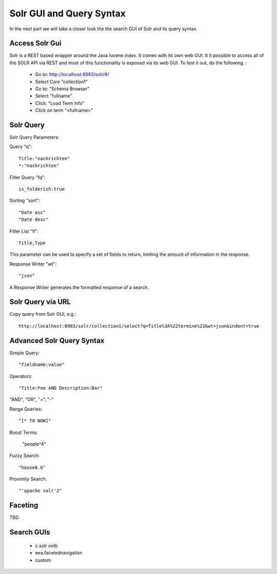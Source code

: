 Solr GUI and Query Syntax
----------------------------------

In the next part we will take a closer look the the search GUI of Solr
and its query syntax.

Access Solr Gui
***************

Solr is a REST based wrapper around the Java lucene index. It comes with
its own web GUI. It it possible to access all of the SOLR API via REST and
most of this functionality is exposed via its web GUI. To test it out, do the
following. :

 - Go to: http://localhost:8983/solr/#/
 - Select Core "collection1"
 - Go to: "Schema Browser"
 - Select "fullname"
 - Click: "Load Term Info"
 - Click on term "<fullname>"

Solr Query
**********

Solr Query Parameters:

Query "q"::

    Title:"nachrichten"
    *:"nachrichten"

Filter Query "fq"::

    is_folderish:true

Sorting "sort"::

    "Date asc"
    "Date desc"

Filter List "fl"::

    Title,Type

This parameter can be used to specify a set of fields to return, limiting the amount of information in the response.

Response Writer "wt"::

  "json"

A Response Writer generates the formatted response of a search.

Solr Query via URL
******************

Copy query from Solr GUI, e.g.::

    http://localhost:8983/solr/collection1/select?q=Title%3A%22termine%22&wt=json&indent=true


Advanced Solr Query Syntax
**************************

Simple Query::

    "fieldname:value"

Operators::

    "Title:Foo AND Description:Bar"

"AND", "OR", "+", "-"

Range Queries::

    "[* TO NOW]"

Boost Terms:

    "people^4"

Fuzzy Search::

    "house0.6"

Proximity Search::

    "'apache solr'2"

Faceting
**************************

TBD


Search GUIs
**************************

 - c.solr ootb

 - eea.facetednavigation

 - custom
